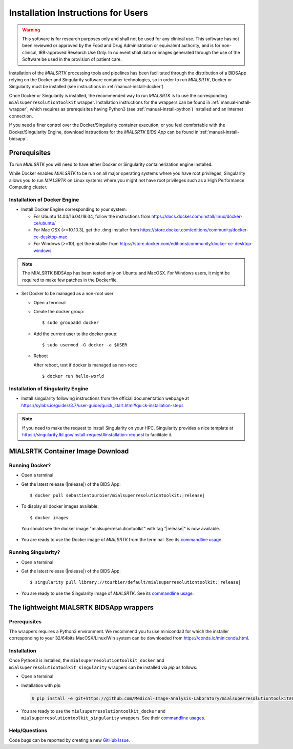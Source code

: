 .. _installation:

************************************
Installation Instructions for Users
************************************

.. warning:: This software is for research purposes only and shall not be used for
             any clinical use. This software has not been reviewed or approved by
             the Food and Drug Administration or equivalent authority, and is for
             non-clinical, IRB-approved Research Use Only. In no event shall data
             or images generated through the use of the Software be used in the
             provision of patient care.

Installation of the `MIALSRTK` processing tools and pipelines has been facilitated through the distribution of a BIDSApp relying on
the Docker and Singularity software container technologies, so in order to run `MIALSRTK`, Docker or Singularity must be installed (see instructions in :ref:`manual-install-docker`).

Once Docker or Singularity is installed, the recommended way to run `MIALSRTK` is to use the corresponding ``mialsuperresolutiontoolkit`` wrapper.
Installation instructions for the wrappers can be found in :ref:`manual-install-wrapper`, which requires as prerequisites having Python3 (see :ref:`manual-install-python`) installed and an Internet connection.

If you need a finer control over the Docker/Singularity container execution, or you feel comfortable with the Docker/Singularity Engine, download instructions for the `MIALSRTK BIDS App` can be found in :ref:`manual-install-bidsapp`.


.. _manual-install-docker:

Prerequisites
==============

To run `MIALSRTK` you will need to have either Docker or Singularity containerization engine installed.

While Docker enables `MIALSRTK` to be run on all major operating systems where you have root privileges, Singularity allows you to run `MIALSRTK` on Linux systems where you might not have root privileges such as a High Performance Computing cluster.

Installation of Docker Engine
------------------------------

* Install Docker Engine corresponding to your system:

  * For Ubuntu 14.04/16.04/18.04, follow the instructions from https://docs.docker.com/install/linux/docker-ce/ubuntu/

  * For Mac OSX (>=10.10.3), get the .dmg installer from https://store.docker.com/editions/community/docker-ce-desktop-mac

  * For Windows (>=10), get the installer from https://store.docker.com/editions/community/docker-ce-desktop-windows

.. note:: The MIALSRTK BIDSApp has been tested only on Ubuntu and MacOSX. For Windows users, it might be required to make few patches in the Dockerfile.


* Set Docker to be managed as a non-root user

  * Open a terminal

  * Create the docker group::

    $ sudo groupadd docker

  * Add the current user to the docker group::

    $ sudo usermod -G docker -a $USER

  * Reboot

    After reboot, test if docker is managed as non-root::

      $ docker run hello-world


Installation of Singularity Engine
-----------------------------------

* Install singularity following instructions from the official documentation webpage at https://sylabs.io/guides/3.7/user-guide/quick_start.html#quick-installation-steps

.. note::
    If you need to make the request to install Singularity on your HPC, Singularity provides a nice template at https://singularity.lbl.gov/install-request#installation-request to facilitate it.


.. _manual-install-bidsapp:

MIALSRTK Container Image Download
==================================

Running Docker?
---------------

* Open a terminal

* Get the latest release (|release|) of the BIDS App:

  .. parsed-literal::

    $ docker pull sebastientourbier/mialsuperresolutiontoolkit:|release|

* To display all docker images available::

  $ docker images

 You should see the docker image "mialsuperresolutiontoolkit" with tag "|release|" is now available.

* You are ready to use the Docker image of `MIALSRTK` from the terminal. See its `commandline usage <usage.html>`_.

Running Singularity?
--------------------

* Open a terminal

* Get the latest release (|release|) of the BIDS App:

  .. parsed-literal::

    $ singularity pull library://tourbier/default/mialsuperresolutiontoolkit:|release|

* You are ready to use the Singularity image of `MIALSRTK`. See its `commandline usage <usage.html>`_.


The lightweight MIALSRTK BIDSApp wrappers
==========================================

.. _manual-install-python:

Prerequisites
---------------

The wrappers requires a Python3 environment. We recommend you tu use miniconda3 for which the installer corresponding to your 32/64bits MacOSX/Linux/Win system can be downloaded from https://conda.io/miniconda.html.

.. _manual-install-wrapper:

Installation
-------------

Once Python3 is installed, the ``mialsuperresolutiontoolkit_docker`` and ``mialsuperresolutiontoolkit_singularity`` wrappers can be installed via `pip` as follows:

* Open a terminal

* Installation with `pip`:

  .. code-block:: console

     $ pip install -e git+https://github.com/Medical-Image-Analysis-Laboratory/mialsuperresolutiontoolkit#egg=pymialsrtk

* You are ready to use the ``mialsuperresolutiontoolkit_docker`` and ``mialsuperresolutiontoolkit_singularity`` wrappers. See their `commandline usages <wrapperusage>`_.

Help/Questions
--------------

Code bugs can be reported by creating a new `GitHub Issue <https://github.com/Medical-Image-Analysis-Laboratory/mialsuperresolutiontoolkit/issues>`_.
